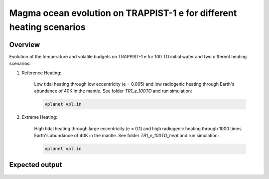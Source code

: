 Magma ocean evolution on TRAPPIST-1 e for different heating scenarios
===========

Overview
---------------

Evolution of the temperature and volatile budgets on TRAPPIST-1 e for 100 TO
initial water and two different heating scenarios:

1) Reference Heating:

    Low tidal heating through low eccentricity (e = 0.005) and low radiogenic
    heating through Earth's abundance of 40K in the mantle.
    See folder `TR1_e_100TO` and run simulation:

    .. code-block:: bash

        vplanet vpl.in

2) Extreme Heating:

    High tidal heating through large eccentricity (e = 0.1) and high radiogenic
    heating through 1000 times Earth's abundance of 40K in the mantle.
    See folder `TR1_e_100TO_heat` and run simulation:

    .. code-block:: bash

        vplanet vpl.in


Expected output
---------------

.. figure:: Plot_TR1_e_comp.png
   :width: 600px
   :align: center
